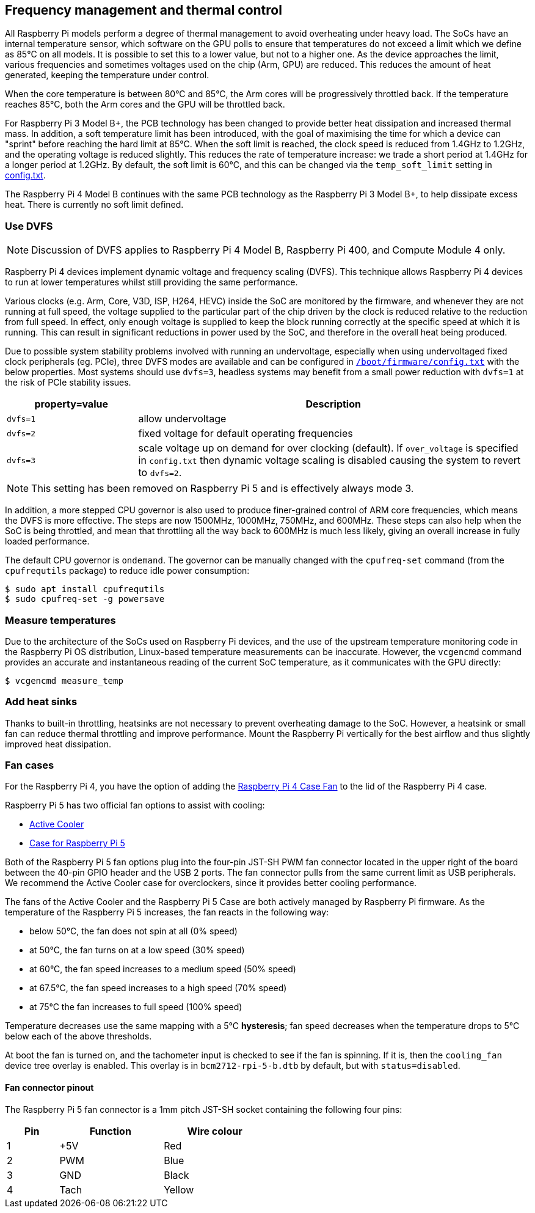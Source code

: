 == Frequency management and thermal control

All Raspberry Pi models perform a degree of thermal management to avoid overheating under heavy load. The SoCs have an internal temperature sensor, which software on the GPU polls to ensure that temperatures do not exceed a limit which we define as 85°C on all models. It is possible to set this to a lower value, but not to a higher one. As the device approaches the limit, various frequencies and sometimes voltages used on the chip (Arm, GPU) are reduced. This reduces the amount of heat generated, keeping the temperature under control.

When the core temperature is between 80°C and 85°C, the Arm cores will be progressively throttled back. If the temperature reaches 85°C, both the Arm cores and the GPU will be throttled back.

For Raspberry Pi 3 Model B+, the PCB technology has been changed to provide better heat dissipation and increased thermal mass. In addition, a soft temperature limit has been introduced, with the goal of maximising the time for which a device can "sprint" before reaching the hard limit at 85°C. When the soft limit is reached, the clock speed is reduced from 1.4GHz to 1.2GHz, and the operating voltage is reduced slightly. This reduces the rate of temperature increase: we trade a short period at 1.4GHz for a longer period at 1.2GHz. By default, the soft limit is 60°C, and this can be changed via the `temp_soft_limit` setting in xref:config_txt.adoc#overclocking-options[config.txt].

The Raspberry Pi 4 Model B continues with the same PCB technology as the Raspberry Pi 3 Model B+, to help dissipate excess heat. There is currently no soft limit defined.

=== Use DVFS

NOTE: Discussion of DVFS applies to Raspberry Pi 4 Model B, Raspberry Pi 400, and Compute Module 4 only.

Raspberry Pi 4 devices implement dynamic voltage and frequency scaling (DVFS). This technique allows Raspberry Pi 4 devices to run at lower temperatures whilst still providing the same performance.

Various clocks (e.g. Arm, Core, V3D, ISP, H264, HEVC) inside the SoC are monitored by the firmware, and whenever they are not running at full speed, the voltage supplied to the particular part of the chip driven by the clock is reduced relative to the reduction from full speed. In effect, only enough voltage is supplied to keep the block running correctly at the specific speed at which it is running. This can result in significant reductions in power used by the SoC, and therefore in the overall heat being produced.

Due to possible system stability problems involved with running an undervoltage, especially when using undervoltaged fixed clock peripherals (eg. PCIe), three DVFS modes are available and can be configured in xref:config_txt.adoc#what-is-config-txt[`/boot/firmware/config.txt`] with the below properties. Most systems should use `dvfs=3`, headless systems may benefit from a small power reduction with `dvfs=1` at the risk of PCIe stability issues.

[cols="1m,3"]
|===
| property=value | Description

| dvfs=1
| allow undervoltage

| dvfs=2
| fixed voltage for default operating frequencies

| dvfs=3
| scale voltage up on demand for over clocking (default). If `over_voltage` is specified in `config.txt` then dynamic voltage scaling is disabled causing the system to revert to `dvfs=2`.
|===

NOTE: This setting has been removed on Raspberry Pi 5 and is effectively always mode 3.

In addition, a more stepped CPU governor is also used to produce finer-grained control of ARM core frequencies, which means the DVFS is more effective. The steps are now 1500MHz, 1000MHz, 750MHz, and 600MHz. These steps can also help when the SoC is being throttled, and mean that throttling all the way back to 600MHz is much less likely, giving an overall increase in fully loaded performance.

The default CPU governor is `ondemand`. The governor can be manually changed with the `cpufreq-set` command (from the `cpufrequtils` package) to reduce idle power consumption:

[source,console]
----
$ sudo apt install cpufrequtils
$ sudo cpufreq-set -g powersave
----

=== Measure temperatures

Due to the architecture of the SoCs used on Raspberry Pi devices, and the use of the upstream temperature monitoring code in the Raspberry Pi OS distribution, Linux-based temperature measurements can be inaccurate. However, the `vcgencmd` command provides an accurate and instantaneous reading of the current SoC temperature, as it communicates with the GPU directly:

[source,console]
----
$ vcgencmd measure_temp
----

=== Add heat sinks

Thanks to built-in throttling, heatsinks are not necessary to prevent overheating damage to the SoC. However, a heatsink or small fan can reduce thermal throttling and improve performance. Mount the Raspberry Pi vertically for the best airflow and thus slightly improved heat dissipation.

=== Fan cases

For the Raspberry Pi 4, you have the option of adding the https://www.raspberrypi.com/products/raspberry-pi-4-case-fan/[Raspberry Pi 4 Case Fan] to the lid of the Raspberry Pi 4 case.

Raspberry Pi 5 has two official fan options to assist with cooling:

* https://www.raspberrypi.com/products/active-cooler/[Active Cooler]
* https://www.raspberrypi.com/products/raspberry-pi-5-case/[Case for Raspberry Pi 5]

Both of the Raspberry Pi 5 fan options plug into the four-pin JST-SH PWM fan connector located in the upper right of the board between the 40-pin GPIO header and the USB 2 ports. The fan connector pulls from the same current limit as USB peripherals. We recommend the Active Cooler case for overclockers, since it provides better cooling performance.

The fans of the Active Cooler and the Raspberry Pi 5 Case are both actively managed by Raspberry Pi firmware. As the temperature of the Raspberry Pi 5 increases, the fan reacts in the following way:

* below 50°C, the fan does not spin at all (0% speed)
* at 50°C, the fan turns on at a low speed (30% speed)
* at 60°C, the fan speed increases to a medium speed (50% speed)
* at 67.5°C, the fan speed increases to a high speed (70% speed)
* at 75°C the fan increases to full speed (100% speed)

Temperature decreases use the same mapping with a 5°C **hysteresis**; fan speed decreases when the temperature drops to 5°C below each of the above thresholds.

At boot the fan is turned on, and the tachometer input is checked to see if the fan is spinning. If it is, then the `cooling_fan` device tree overlay is enabled. This overlay is in `bcm2712-rpi-5-b.dtb` by default, but with `status=disabled`.

==== Fan connector pinout

The Raspberry Pi 5 fan connector is a 1mm pitch JST-SH socket containing the following four pins:

[cols="1,2,2",width="50"%"]
|===
| Pin | Function | Wire colour

| 1 | +5V | Red
| 2 | PWM | Blue
| 3 | GND | Black
| 4 | Tach | Yellow
|===


